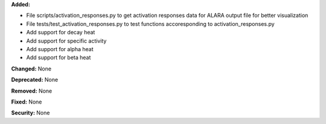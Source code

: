 **Added:**

* File scripts/activation_responses.py to get activation responses data for ALARA output file for better visualization
* File tests/test_activation_responses.py to test functions accoresponding to activation_responses.py
* Add support for decay heat
* Add support for specific activity
* Add support for alpha heat
* Add support for beta heat

**Changed:** None

**Deprecated:** None

**Removed:** None

**Fixed:** None

**Security:** None
